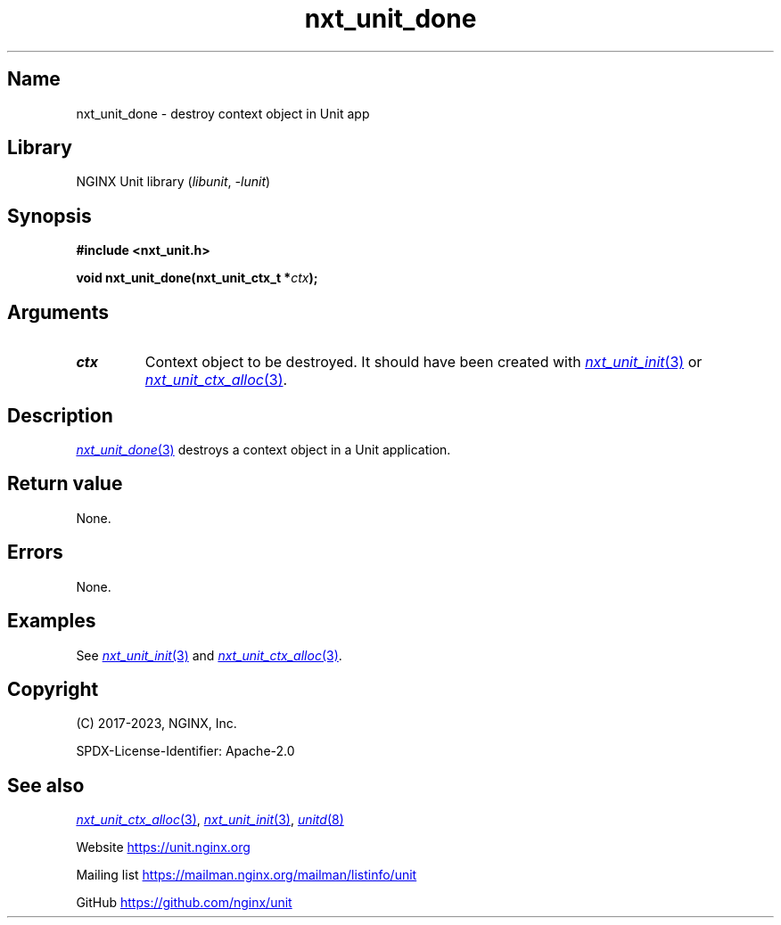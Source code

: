 .\" (C) 2023, NGINX, Inc.
.\"
.TH nxt_unit_done 3 (date) "NGINX Unit (unreleased)"
.SH Name
nxt_unit_done \- destroy context object in Unit app
.SH Library
NGINX Unit library
.RI ( libunit ", " -lunit )
.SH Synopsis
.nf
.B #include <nxt_unit.h>
.PP
.BI "void nxt_unit_done(nxt_unit_ctx_t *" ctx );
.fi
.SH Arguments
.TP
.I ctx
Context object to be destroyed.
It should have been created with
.MR nxt_unit_init 3
or
.MR nxt_unit_ctx_alloc 3 .
.SH Description
.MR nxt_unit_done 3
destroys a context object in a Unit application.
.SH Return value
None.
.SH Errors
None.
.SH Examples
See
.MR nxt_unit_init 3
and
.MR nxt_unit_ctx_alloc 3 .
.SH Copyright
(C) 2017-2023, NGINX, Inc.
.PP
SPDX-License-Identifier: Apache-2.0
.SH See also
.MR nxt_unit_ctx_alloc 3 ,
.MR nxt_unit_init 3 ,
.MR unitd 8
.PP
Website
.UR https://unit.nginx.org
.UE
.PP
Mailing list
.UR https://mailman.nginx.org/mailman/listinfo/unit
.UE
.PP
GitHub
.UR https://github.com/nginx/unit
.UE
